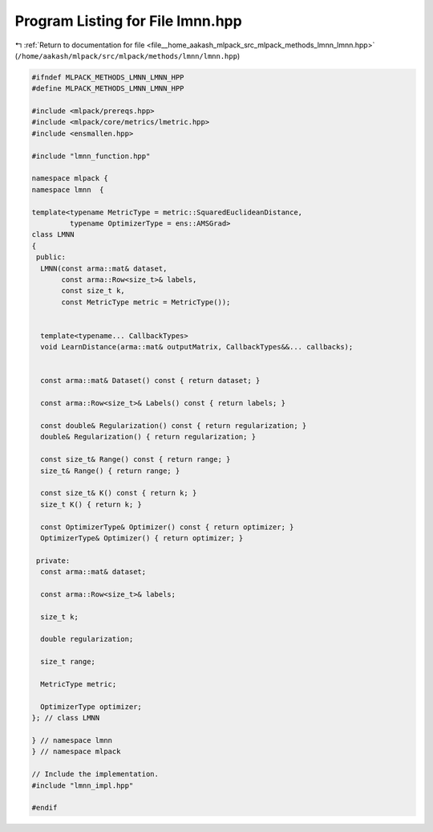 
.. _program_listing_file__home_aakash_mlpack_src_mlpack_methods_lmnn_lmnn.hpp:

Program Listing for File lmnn.hpp
=================================

|exhale_lsh| :ref:`Return to documentation for file <file__home_aakash_mlpack_src_mlpack_methods_lmnn_lmnn.hpp>` (``/home/aakash/mlpack/src/mlpack/methods/lmnn/lmnn.hpp``)

.. |exhale_lsh| unicode:: U+021B0 .. UPWARDS ARROW WITH TIP LEFTWARDS

.. code-block:: cpp

   
   #ifndef MLPACK_METHODS_LMNN_LMNN_HPP
   #define MLPACK_METHODS_LMNN_LMNN_HPP
   
   #include <mlpack/prereqs.hpp>
   #include <mlpack/core/metrics/lmetric.hpp>
   #include <ensmallen.hpp>
   
   #include "lmnn_function.hpp"
   
   namespace mlpack {
   namespace lmnn  {
   
   template<typename MetricType = metric::SquaredEuclideanDistance,
            typename OptimizerType = ens::AMSGrad>
   class LMNN
   {
    public:
     LMNN(const arma::mat& dataset,
          const arma::Row<size_t>& labels,
          const size_t k,
          const MetricType metric = MetricType());
   
   
     template<typename... CallbackTypes>
     void LearnDistance(arma::mat& outputMatrix, CallbackTypes&&... callbacks);
   
   
     const arma::mat& Dataset() const { return dataset; }
   
     const arma::Row<size_t>& Labels() const { return labels; }
   
     const double& Regularization() const { return regularization; }
     double& Regularization() { return regularization; }
   
     const size_t& Range() const { return range; }
     size_t& Range() { return range; }
   
     const size_t& K() const { return k; }
     size_t K() { return k; }
   
     const OptimizerType& Optimizer() const { return optimizer; }
     OptimizerType& Optimizer() { return optimizer; }
   
    private:
     const arma::mat& dataset;
   
     const arma::Row<size_t>& labels;
   
     size_t k;
   
     double regularization;
   
     size_t range;
   
     MetricType metric;
   
     OptimizerType optimizer;
   }; // class LMNN
   
   } // namespace lmnn
   } // namespace mlpack
   
   // Include the implementation.
   #include "lmnn_impl.hpp"
   
   #endif
